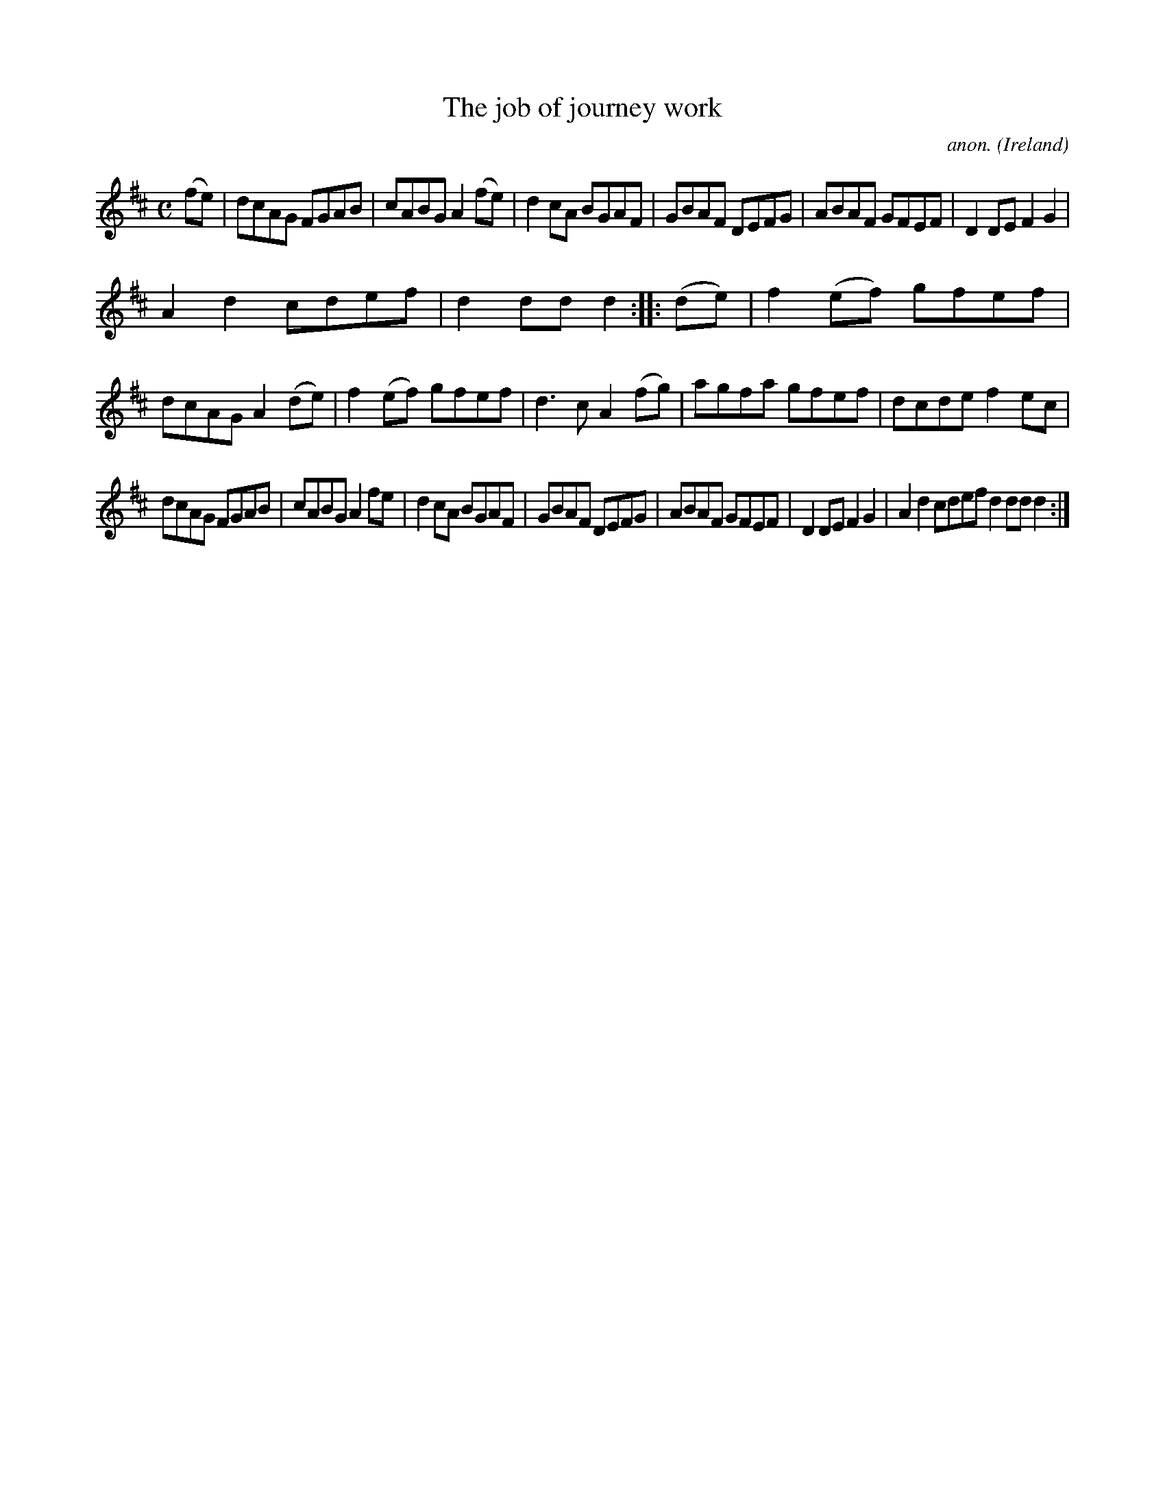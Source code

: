 X:966
T:The job of journey work
C:anon.
O:Ireland
B:Francis O'Neill: "The Dance Music of Ireland" (1907) no. 966
R:Long dance, set dance
Z:Transcribed by Frank Nordberg - http://www.musicaviva.com
F:http://www.musicaviva.com/abc/tunes/ireland/oneill-1001/0966/oneill-1001-0966-1.abc
M:C
L:1/8
K:D
(fe)|dcAG FGAB|cABG A2(fe)|d2cA BGAF|GBAF DEFG|ABAF GFEF|D2DE F2G2|
A2d2 cdef|d2ddd2::(de)|f2(ef) gfef|dcAG A2(de)|f2(ef) gfef|d3c A2(fg)|agfa gfef|dcde f2ec|
dcAG FGAB|cABG A2fe|d2cA BGAF|GBAF DEFG|ABAF GFEF|D2DE F2G2|A2d2 cdef d2dd d2:|
W:
W:
%
%
